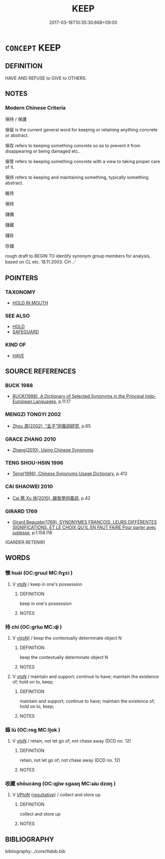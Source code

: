 # -*- mode: mandoku-tls-view -*-
#+TITLE: KEEP
#+DATE: 2017-03-18T10:35:30.668+09:00        
#+STARTUP: content
* =CONCEPT= KEEP
:PROPERTIES:
:CUSTOM_ID: uuid-c5625763-574b-4101-a4bf-fcba4f0881fe
:SYNONYM+:  RETAIN
:SYNONYM+:  HOLD ON TO
:SYNONYM+:  KEEP HOLD OF
:SYNONYM+:  RETAIN POSSESSION OF
:SYNONYM+:  KEEP POSSESSION OF
:SYNONYM+:  NOT PART WITH
:SYNONYM+:  SAVE
:SYNONYM+:  STORE
:SYNONYM+:  CONSERVE
:SYNONYM+:  PUT ASIDE
:SYNONYM+:  SET ASIDE
:SYNONYM+:  INFORMAL HANG ON TO
:SYNONYM+:  STASH AWAY
:TR_ZH: 保存
:END:
** DEFINITION

HAVE AND REFUSE to GIVE to OTHERS.

** NOTES

*** Modern Chinese Criteria
保持 / 保護

保留 is the current general word for keeping or retaining anything concrete or abstract.

保存 refers to keeping something concrete so as to prevent it from disappearing or being damaged etc..

保管 refers to keeping something concrete with a view to taking proper care of it.

保持 refers to keeping and maintaining something, typically something abstract.

維持

保持

儲備

儲藏

儲存

存儲

rough draft to BEGIN TO identify synonym group members for analysis, based on CL etc. 18.11.2003. CH ／

** POINTERS
*** TAXONOMY
 - [[tls:concept:HOLD IN MOUTH][HOLD IN MOUTH]]

*** SEE ALSO
 - [[tls:concept:HOLD][HOLD]]
 - [[tls:concept:SAFEGUARD][SAFEGUARD]]

*** KIND OF
 - [[tls:concept:HAVE][HAVE]]

** SOURCE REFERENCES
*** BUCK 1988
 - [[cite:BUCK-1988][BUCK(1988), A Dictionary of Selected Synonyms in the Principal Indo-European Languages]], p.11.17

*** MENGZI TONGYI 2002
 - [[cite:MENGZI-TONGYI-2002][Zhou 周(2002), “孟子”同義詞研究]], p.65

*** GRACE ZHANG 2010
 - [[cite:GRACE-ZHANG-2010][Zhang(2010), Using Chinese Synonyms]]
*** TENG SHOU-HSIN 1996
 - [[cite:TENG-SHOU-HSIN-1996][Teng(1996), Chinese Synonyms Usage Dictionary]], p.412

*** CAI SHAOWEI 2010
 - [[cite:CAI-SHAOWEI-2010][Cai 蔡 Xu 徐(2010), 跟我學同義詞]], p.42

*** GIRARD 1769
 - [[cite:GIRARD-1769][Girard Beauzée(1769), SYNONYMES FRANÇOIS, LEURS DIFFÉRENTES SIGNIFICATIONS, ET LE CHOIX QU'IL EN FAUT FAIRE Pour parler avec justesse]], p.1.158.118
 (GARDER.RETENIR)
** WORDS
   :PROPERTIES:
   :VISIBILITY: children
   :END:
*** 懷 huái (OC:ɡruul MC:ɦɣɛi )
:PROPERTIES:
:CUSTOM_ID: uuid-53378e62-b704-4827-89bf-28dacc95c6cd
:Char+: 懷(61,16/19) 
:GY_IDS+: uuid-b73a81c5-7d28-4d6d-9f80-7bd91f200022
:PY+: huái     
:OC+: ɡruul     
:MC+: ɦɣɛi     
:END: 
**** V [[tls:syn-func::#uuid-fbfb2371-2537-4a99-a876-41b15ec2463c][vtoN]] / keep in one's possession
:PROPERTIES:
:CUSTOM_ID: uuid-3a5beba2-7271-44d8-957a-b9b66c83224d
:END:
****** DEFINITION

keep in one's possession

****** NOTES

*** 持 chí (OC:ɡrlɯ MC:ɖɨ )
:PROPERTIES:
:CUSTOM_ID: uuid-f0e2a207-ddf4-4270-be9f-2eb84d21430b
:Char+: 持(64,6/9) 
:GY_IDS+: uuid-35496ae0-38af-446e-afca-6b472a46c411
:PY+: chí     
:OC+: ɡrlɯ     
:MC+: ɖɨ     
:END: 
**** V [[tls:syn-func::#uuid-e64a7a95-b54b-4c94-9d6d-f55dbf079701][vt(oN)]] / keep the contextually determinate object N
:PROPERTIES:
:CUSTOM_ID: uuid-edc422f5-b05c-4c04-9932-1ea36cfab1b3
:END:
****** DEFINITION

keep the contextually determinate object N

****** NOTES

**** V [[tls:syn-func::#uuid-fbfb2371-2537-4a99-a876-41b15ec2463c][vtoN]] / maintain and support; continue to have; maintain the existence of; hold on to, keep;
:PROPERTIES:
:CUSTOM_ID: uuid-34ef90ac-a9e0-4ebe-bed1-d39827b2f4b5
:WARRING-STATES-CURRENCY: 4
:END:
****** DEFINITION

maintain and support; continue to have; maintain the existence of; hold on to, keep;

****** NOTES

*** 錄 lù (OC:rog MC:li̯ok )
:PROPERTIES:
:CUSTOM_ID: uuid-97cd0f13-3065-4276-801f-b38b329f0229
:Char+: 錄(167,8/16) 
:GY_IDS+: uuid-6920c4c6-f202-420f-be88-76ec50247f57
:PY+: lù     
:OC+: rog     
:MC+: li̯ok     
:END: 
**** V [[tls:syn-func::#uuid-fbfb2371-2537-4a99-a876-41b15ec2463c][vtoN]] / retain, not let go of; not chase away (DCD no. 12)
:PROPERTIES:
:CUSTOM_ID: uuid-d2b54dc9-375e-4fac-ad30-1012f854a87e
:END:
****** DEFINITION

retain, not let go of; not chase away (DCD no. 12)

****** NOTES

*** 收藏 shōucáng (OC:qjiw sɡaaŋ MC:ɕɨu dzɑŋ )
:PROPERTIES:
:CUSTOM_ID: uuid-b4846e29-5163-47d4-a32d-b7f5fd55bd41
:Char+: 收(66,2/6) 藏(140,14/20) 
:GY_IDS+: uuid-181a9c68-746e-449c-bac1-3eb64aa6a2c6 uuid-a49a73b3-92d7-461c-b9da-50628822f1df
:PY+: shōu cáng    
:OC+: qjiw sɡaaŋ    
:MC+: ɕɨu dzɑŋ    
:END: 
**** V [[tls:syn-func::#uuid-98f2ce75-ae37-4667-90ff-f418c4aeaa33][VPtoN]] {[[tls:sem-feat::#uuid-f2783e17-b4a1-4e3b-8b47-6a579c6e1eb6][resultative]]} / collect and store up
:PROPERTIES:
:CUSTOM_ID: uuid-0ecc0d1a-4889-495a-900b-d6e178971c2f
:END:
****** DEFINITION

collect and store up

****** NOTES

** BIBLIOGRAPHY
bibliography:../core/tlsbib.bib
